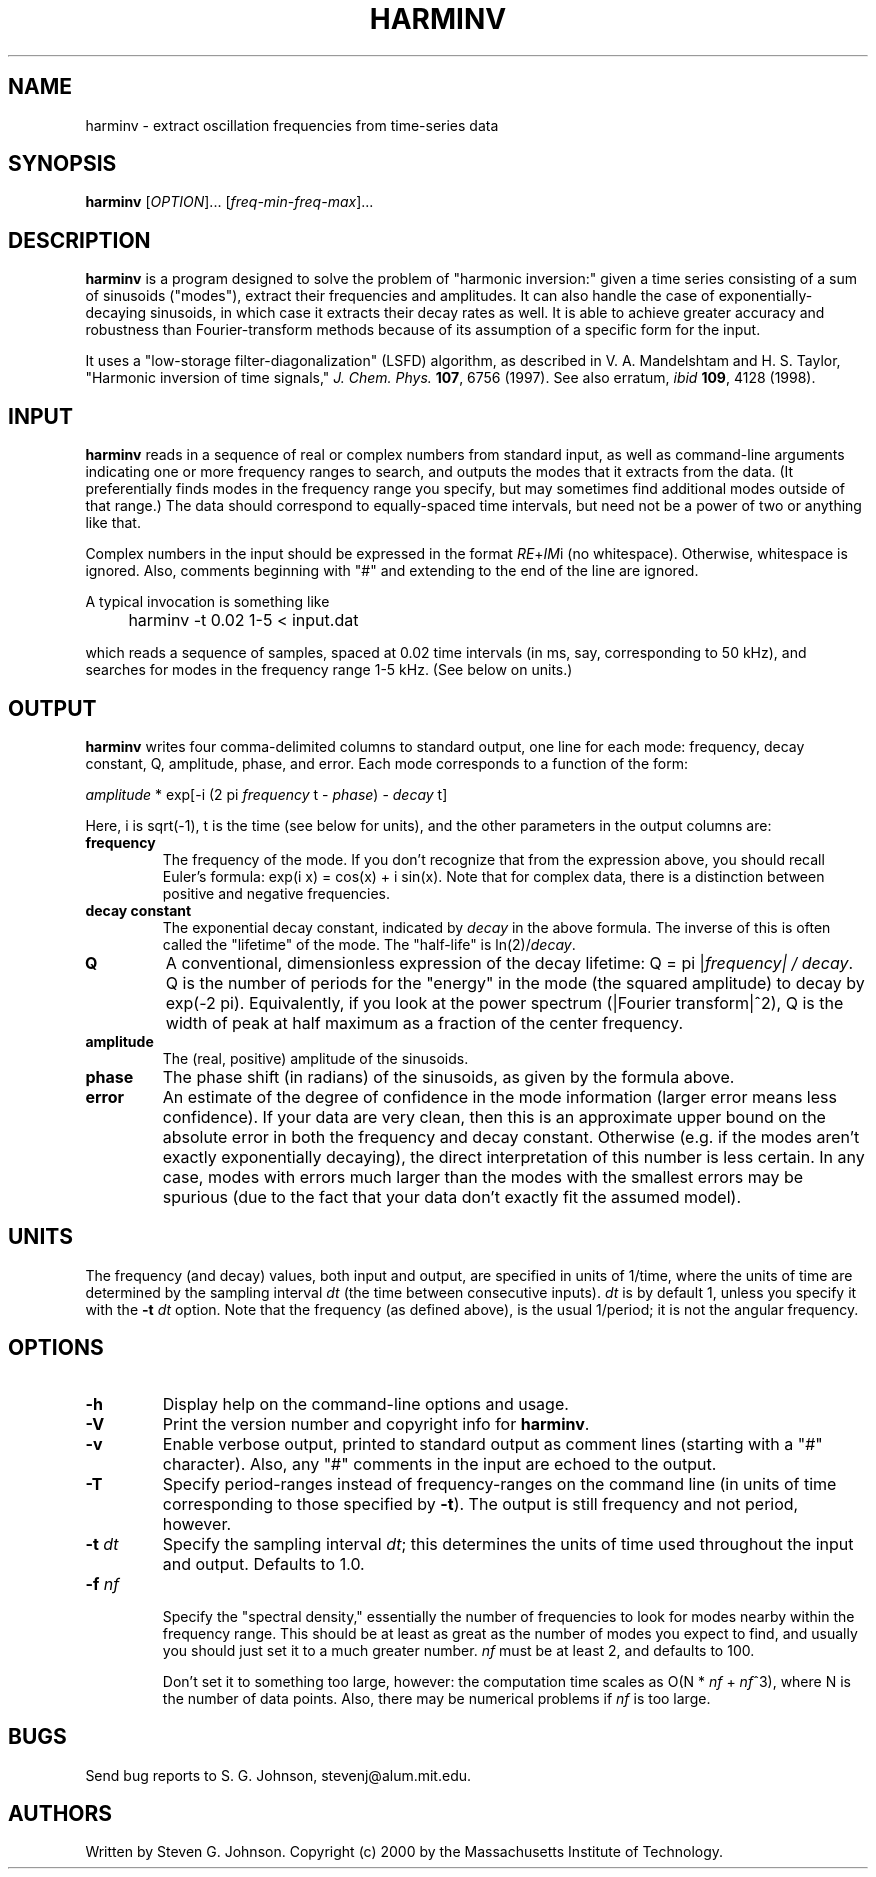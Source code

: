 .\" Copyright (c) 2000 Massachusetts Institute of Technology
.\" 
.\" This program is free software; you can redistribute it and/or modify
.\" it under the terms of the GNU General Public License as published by
.\" the Free Software Foundation; either version 2 of the License, or
.\" (at your option) any later version.
.\"
.\" This program is distributed in the hope that it will be useful,
.\" but WITHOUT ANY WARRANTY; without even the implied warranty of
.\" MERCHANTABILITY or FITNESS FOR A PARTICULAR PURPOSE.  See the
.\" GNU General Public License for more details.
.\"
.\" You should have received a copy of the GNU General Public License
.\" along with this program; if not, write to the Free Software
.\" Foundation, Inc., 59 Temple Place, Suite 330, Boston, MA  02111-1307  USA
.\"
.TH HARMINV 1 "June 4, 2000" "harminv" "harminv"
.SH NAME
harminv \- extract oscillation frequencies from time-series data
.SH SYNOPSIS
.B harminv
[\fIOPTION\fR]... [\fIfreq-min\fR-\fIfreq-max\fR]...
.SH DESCRIPTION
.PP
." Add any additional description here
\fBharminv\fR is a program designed to solve the problem of "harmonic
inversion:" given a time series consisting of a sum of sinusoids
("modes"), extract their frequencies and amplitudes.  It can also
handle the case of exponentially-decaying sinusoids, in which case it
extracts their decay rates as well.  It is able to achieve greater
accuracy and robustness than Fourier-transform methods because of its
assumption of a specific form for the input.

It uses a "low-storage filter-diagonalization" (LSFD) algorithm, as
described in V. A. Mandelshtam and H. S. Taylor, "Harmonic inversion
of time signals," \fIJ. Chem. Phys.\fR \fB107\fR, 6756 (1997).  See
also erratum, \fIibid\fR \fB109\fR, 4128 (1998).
.SH INPUT
\fBharminv\fR reads in a sequence of real or complex numbers from standard
input, as well as command-line arguments indicating one or more
frequency ranges to search, and outputs the modes that it extracts
from the data.  (It preferentially finds modes in the frequency range
you specify, but may sometimes find additional modes outside of that
range.)  The data should correspond to equally-spaced time intervals,
but need not be a power of two or anything like that.

Complex numbers in the input should be expressed in the format
\fIRE\fR+\fIIM\fRi (no whitespace).  Otherwise, whitespace is ignored.
Also, comments beginning with "#" and extending to the end of the line
are ignored.

A typical invocation is something like
.IP "" 4
harminv -t 0.02 1-5 < input.dat
.PP
which reads a sequence of samples, spaced at 0.02 time intervals (in
ms, say, corresponding to 50 kHz), and searches for modes in the
frequency range 1-5 kHz.  (See below on units.)
.SH OUTPUT
\fBharminv\fR writes four comma-delimited columns to standard output, one
line for each mode: frequency, decay constant, Q, amplitude, phase,
and error.  Each mode corresponds to a function of the form:

\fIamplitude\fR * exp[-i (2 pi \fIfrequency\fR t - \fIphase\fR) - \fIdecay\fR t]

Here, i is sqrt(-1), t is the time (see below for units), and the
other parameters in the output columns are:

.TP
.B frequency
The frequency of the mode.  If you don't recognize that from the
expression above, you should recall Euler's formula: exp(i x) = cos(x)
+ i sin(x).  Note that for complex data, there is a distinction between
positive and negative frequencies.
.TP
.B decay constant
The exponential decay constant, indicated by
.I decay
in the above formula.  The inverse of this is often called the
"lifetime" of the mode. The "half-life" is ln(2)/\fIdecay\fR.
.TP
.B Q
A conventional, dimensionless expression of the decay lifetime: Q = pi
|\fIfrequency\fI| / \fIdecay\fR.  Q is the number of periods for the
"energy" in the mode (the squared amplitude) to decay by exp(-2 pi).
Equivalently, if you look at the power spectrum (|Fourier
transform|^2), Q is the width of peak at half maximum as a fraction of
the center frequency.
.TP
.B amplitude
The (real, positive) amplitude of the sinusoids.
.TP
.B phase
The phase shift (in radians) of the sinusoids, as given by the formula
above.
.TP
.B error
An estimate of the degree of confidence in the mode information
(larger error means less confidence).  If your data are very clean,
then this is an approximate upper bound on the absolute error in both
the frequency and decay constant.  Otherwise (e.g. if the modes
aren't exactly exponentially decaying), the direct interpretation of
this number is less certain.  In any case, modes with errors much
larger than the modes with the smallest errors may be spurious (due to
the fact that your data don't exactly fit the assumed model).
.SH UNITS
The frequency (and decay) values, both input and output, are specified
in units of 1/time, where the units of time are determined by the
sampling interval \fIdt\fR (the time between consecutive inputs).
\fIdt\fR is by default 1, unless you specify it with the
.B -t
.I dt
option.  Note that the frequency (as defined above), is the usual
1/period; it is not the angular frequency.
.SH OPTIONS
.TP
.B -h
Display help on the command-line options and usage.
.TP
.B -V
Print the version number and copyright info for \fBharminv\fR.
.TP
.B -v
Enable verbose output, printed to standard output as comment lines
(starting with a "#" character).  Also, any "#" comments in the input
are echoed to the output.
.TP
.B -T
Specify period-ranges instead of frequency-ranges on the command line
(in units of time corresponding to those specified by \fB-t\fR).  The
output is still frequency and not period, however.
.TP
\fB\-t\fR \fIdt\fR
Specify the sampling interval \fIdt\fR; this determines the units of
time used throughout the input and output.  Defaults to 1.0.
.TP
\fB\-f\fR \fInf\fR

Specify the "spectral density," essentially the number of frequencies
to look for modes nearby within the frequency range.  This should be
at least as great as the number of modes you expect to find, and
usually you should just set it to a much greater number.  \fInf\fR
must be at least 2, and defaults to 100.

Don't set it to something too large, however: the computation time
scales as O(N * \fInf\fR + \fInf\fR^3), where N is the number of data
points.  Also, there may be numerical problems if \fInf\fR is too
large.
.SH BUGS
Send bug reports to S. G. Johnson, stevenj@alum.mit.edu.
.SH AUTHORS
Written by Steven G. Johnson.  Copyright (c) 2000 by the Massachusetts
Institute of Technology.
